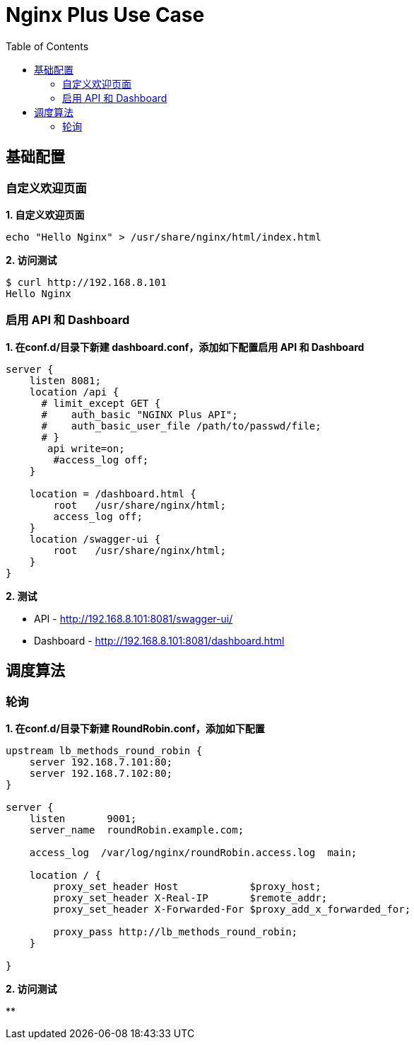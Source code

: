 = Nginx Plus Use Case
:toc: manual

== 基础配置

=== 自定义欢迎页面

[source,bash]
.*1. 自定义欢迎页面*
----
echo "Hello Nginx" > /usr/share/nginx/html/index.html 
----

[source,bash]
.*2. 访问测试*
----
$ curl http://192.168.8.101
Hello Nginx
----

=== 启用 API 和 Dashboard

[source,bash]
.*1. 在conf.d/目录下新建 dashboard.conf，添加如下配置启用 API 和 Dashboard*
----
server {
    listen 8081;
    location /api {
      # limit_except GET {
      #    auth_basic "NGINX Plus API";
      #    auth_basic_user_file /path/to/passwd/file;
      # }
       api write=on;
        #access_log off;
    }

    location = /dashboard.html {
        root   /usr/share/nginx/html;
        access_log off;
    }
    location /swagger-ui {
        root   /usr/share/nginx/html;
    }
}
----

*2. 测试*

* API - http://192.168.8.101:8081/swagger-ui/
* Dashboard - http://192.168.8.101:8081/dashboard.html

== 调度算法

=== 轮询

[source,bash]
.*1. 在conf.d/目录下新建 RoundRobin.conf，添加如下配置*
----
upstream lb_methods_round_robin {
    server 192.168.7.101:80;
    server 192.168.7.102:80;
}

server {
    listen       9001;
    server_name  roundRobin.example.com;

    access_log  /var/log/nginx/roundRobin.access.log  main;

    location / {
        proxy_set_header Host            $proxy_host;
        proxy_set_header X-Real-IP       $remote_addr;
        proxy_set_header X-Forwarded-For $proxy_add_x_forwarded_for;

        proxy_pass http://lb_methods_round_robin;
    }

}
----

[source,bash]
.*2. 访问测试*
----

----

[source,bash]
.**
----

----

